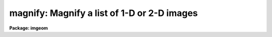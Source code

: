 .. _magnify:

magnify: Magnify a list of 1-D or 2-D images
============================================

**Package: imgeom**

.. raw:: html

  <section id="s_usage_">
  <h3>Usage	</h3>
  <div class="highlight-default-notranslate"><pre>
  magnify input output xmag ymag
  </pre></div>
  </section>
  <section id="s_parameters">
  <h3>Parameters</h3>
  <dl id="l_input">
  <dt><b>input</b></dt>
  <!-- Sec='PARAMETERS' Level=0 Label='input' Line='input' -->
  <dd>List of one or two dimensional images to be magnified.  Image sections are
  allowed.  Images with an axis containing only one pixel are not magnified.
  </dd>
  </dl>
  <dl id="l_output">
  <dt><b>output</b></dt>
  <!-- Sec='PARAMETERS' Level=0 Label='output' Line='output' -->
  <dd>List of output image names.  If the output image name is the same as the input
  image name then the magnified image replaces the input image.
  </dd>
  </dl>
  <dl id="l_xmag">
  <dt><b>xmag, ymag</b></dt>
  <!-- Sec='PARAMETERS' Level=0 Label='xmag' Line='xmag, ymag' -->
  <dd>The magnification factors for the first and second image dimensions
  respectively.  The magnifications need not be integers.  Magnifications
  greater than 1 increase the size of the image while negative magnifications
  less than -1 decrease the size by the specified factor.  Magnifications
  between -1 and 1 are interpreted as reciprocal magnifications.
  </dd>
  </dl>
  <dl id="l_x1">
  <dt><b>x1 = INDEF, x2 = INDEF</b></dt>
  <!-- Sec='PARAMETERS' Level=0 Label='x1' Line='x1 = INDEF, x2 = INDEF' -->
  <dd>The starting and ending coordinates in x in the input image which become
  the first and last pixel in x in the magnified image.  The values need not
  be integers.  If indefinite the values default to the first and last pixel
  in x of the input image; i.e. a value of 1 and nx.
  </dd>
  </dl>
  <dl id="l_y1">
  <dt><b>y1 = INDEF, y2 = INDEF</b></dt>
  <!-- Sec='PARAMETERS' Level=0 Label='y1' Line='y1 = INDEF, y2 = INDEF' -->
  <dd>The starting and ending coordinates in y in the input image which become
  the first and last pixel in y in the magnified image.  The values need not
  be integers.  If indefinite the values default to the first and last pixel
  in y of the input image; i.e. a value of 1 and ny.
  </dd>
  </dl>
  <dl id="l_dx">
  <dt><b>dx = INDEF, dy = INDEF</b></dt>
  <!-- Sec='PARAMETERS' Level=0 Label='dx' Line='dx = INDEF, dy = INDEF' -->
  <dd>The intervals between the output pixels in terms of the input image.
  The values need not be integers.  If these values are specified they
  override the magnification factors.
  </dd>
  </dl>
  <dl id="l_interpolant">
  <dt><b>interpolant = <span style="font-family: monospace;">"linear"</span></b></dt>
  <!-- Sec='PARAMETERS' Level=0 Label='interpolant' Line='interpolant = "linear"' -->
  <dd>The interpolant used for rebinning the image.
  The choices are the following.
  <dl>
  <dt><b>nearest</b></dt>
  <!-- Sec='PARAMETERS' Level=1 Label='nearest' Line='nearest' -->
  <dd>Nearest neighbor.
  </dd>
  </dl>
  <dl>
  <dt><b>linear</b></dt>
  <!-- Sec='PARAMETERS' Level=1 Label='linear' Line='linear' -->
  <dd>Bilinear interpolation in x and y.
  </dd>
  </dl>
  <dl>
  <dt><b>poly3</b></dt>
  <!-- Sec='PARAMETERS' Level=1 Label='poly3' Line='poly3' -->
  <dd>Third order polynomial in x and y.
  </dd>
  </dl>
  <dl>
  <dt><b>poly5</b></dt>
  <!-- Sec='PARAMETERS' Level=1 Label='poly5' Line='poly5' -->
  <dd>Fifth order polynomial in x and y.
  </dd>
  </dl>
  <dl>
  <dt><b>spline3</b></dt>
  <!-- Sec='PARAMETERS' Level=1 Label='spline3' Line='spline3' -->
  <dd>Bicubic spline.
  </dd>
  </dl>
  <dl>
  <dt><b>sinc</b></dt>
  <!-- Sec='PARAMETERS' Level=1 Label='sinc' Line='sinc' -->
  <dd>2D sinc interpolation. Users can specify the sinc interpolant width by
  appending a width value to the interpolant string, e.g. sinc51 specifies
  a 51 by 51 pixel wide sinc interpolant. The sinc width will be rounded up to
  the nearest odd number.  The default sinc width is 31 by 31.
  </dd>
  </dl>
  <dl>
  <dt><b>lsinc</b></dt>
  <!-- Sec='PARAMETERS' Level=1 Label='lsinc' Line='lsinc' -->
  <dd>Look-up table sinc interpolation. Users can specify the look-up table sinc
  interpolant width by appending a width value to the interpolant string, e.g.
  lsinc51 specifies a 51 by 51 pixel wide look-up table sinc interpolant. The user
  supplied sinc width will be rounded up to the nearest odd number. The default
  sinc width is 31 by 31 pixels. Users can specify the resolution of the lookup
  table sinc by appending the look-up table size in square brackets to the
  interpolant string, e.g. lsinc51[20] specifies a 20 by 20 element sinc
  look-up table interpolant with a pixel resolution of 0.05 pixels in x and y.
  The default look-up table size and resolution are 20 by 20 and 0.05 pixels
  in x and y respectively.
  </dd>
  </dl>
  <dl>
  <dt><b>drizzle</b></dt>
  <!-- Sec='PARAMETERS' Level=1 Label='drizzle' Line='drizzle' -->
  <dd>2D drizzle resampling. Users can specify the drizzle pixel fraction in x and y
  by appending a value between 0.0 and 1.0 in square brackets to the
  interpolant string, e.g. drizzle[0.5]. The default value is 1.0.
  The value 0.0 is increased internally to 0.001. Drizzle resampling
  with a pixel fraction of 1.0 in x and y is equivalent to fractional pixel
  block summing (fluxconserve = yes) or averaging (flux_conserve = no)  if
  xmag and ymag are &lt; 1.0.
  </dd>
  </dl>
  </dd>
  </dl>
  <dl id="l_boundary">
  <dt><b>boundary = <span style="font-family: monospace;">"nearest"</span></b></dt>
  <!-- Sec='PARAMETERS' Level=0 Label='boundary' Line='boundary = "nearest"' -->
  <dd>Boundary extension type for references to pixels outside the bounds of the
  input image. The choices are:
  <dl>
  <dt><b>nearest</b></dt>
  <!-- Sec='PARAMETERS' Level=1 Label='nearest' Line='nearest' -->
  <dd>Use the value of the nearest boundary pixel.
  </dd>
  </dl>
  <dl>
  <dt><b>constant</b></dt>
  <!-- Sec='PARAMETERS' Level=1 Label='constant' Line='constant' -->
  <dd>Use a constant value.
  </dd>
  </dl>
  <dl>
  <dt><b>reflect</b></dt>
  <!-- Sec='PARAMETERS' Level=1 Label='reflect' Line='reflect' -->
  <dd>Generate value by reflecting about the boundary.
  </dd>
  </dl>
  <dl>
  <dt><b>wrap</b></dt>
  <!-- Sec='PARAMETERS' Level=1 Label='wrap' Line='wrap' -->
  <dd>Generate a value by wrapping around to the opposite side of the image.
  </dd>
  </dl>
  </dd>
  </dl>
  <dl id="l_constant">
  <dt><b>constant = 0.</b></dt>
  <!-- Sec='PARAMETERS' Level=0 Label='constant' Line='constant = 0.' -->
  <dd>Constant value for constant boundary extension.
  </dd>
  </dl>
  <dl id="l_fluxconserve">
  <dt><b>fluxconserve = yes</b></dt>
  <!-- Sec='PARAMETERS' Level=0 Label='fluxconserve' Line='fluxconserve = yes' -->
  <dd>Preserve the total image flux.
  </dd>
  </dl>
  <dl id="l_logfile">
  <dt><b>logfile = STDOUT</b></dt>
  <!-- Sec='PARAMETERS' Level=0 Label='logfile' Line='logfile = STDOUT' -->
  <dd>Log file for recording information about the magnification.  A null
  logfile may be used to turn off log information.
  </dd>
  </dl>
  </section>
  <section id="s_description">
  <h3>Description</h3>
  <p>
  The list of input images are expanded or contracted by interpolation
  to form the output images.  The output image names are specified by the
  output list.  The number of output image names must be the
  same as the number of input images.  An output image name may be the same
  as the corresponding input image in which case the magnified image replaces
  the input image.  The input images must be one or two dimensional and each
  axis must be of at least length 2 (i.e. there have to be distinct
  endpoints between which to interpolate).
  </p>
  <p>
  The magnification factor determines the pixel step size or interval.
  Positive magnifications are related to the step size as the reciprocal;
  for example a magnification of 2.5 implies a step size of .4 and a
  magnification of .2 implies a step size of 5.  Negative magnifications
  are related to the step size as the absolute value; for example a
  magnification of -2.2 implies a step size of 2.2.  This definition
  frees the user from dealing with reciprocals and irrational numbers.
  Note that the step size may be specified directly with the parameters
  <i>dx</i> and <i>dy</i>, in which case the magnification factor is
  not required.
  </p>
  <p>
  If fluxconserve = yes, the magnification is approximately flux conserving
  in that the image values are scaled by the ratio of the output to the input
  pixel areas; i.e dx * dy.
  </p>
  <p>
  In the default case with only the magnifications specified the full
  image is expanded or contracted.  By specifying additional parameters
  the size and origin of the output image may be changed.  Only those
  parameters to be fixed need to be specified and the values of the
  remaining parameters are either determined from these values or
  default as indicated in the PARAMETERS section.
  </p>
  <p>
  The user may select the type of two dimensional interpolation and boundary
  extension to be used.  Note that the image interpolation is performed on
  the boundary extended input image.  Thus, boundary extensions which are
  discontinuous (constant and wrap) may introduce interpolation errors.
  </p>
  </section>
  <section id="s_examples">
  <h3>Examples</h3>
  <p>
  1. To expand an image by a factor of 2.5:
  </p>
  <div class="highlight-default-notranslate"><pre>
  cl&gt; magnify imagein imageout 2.5 2.5
  </pre></div>
  <p>
  2. To subsample the lines of an image in steps of 3.5:
  </p>
  <div class="highlight-default-notranslate"><pre>
  cl&gt; magnify imagein imageout dx=3.5 dy=1
  </pre></div>
  <p>
  3. To magnify the central part of an image by 2 into a 11 by 31 image:
  </p>
  <div class="highlight-default-notranslate"><pre>
  cl&gt; magnify imagein imageout 2 2 x1=25.3 x2=30.3 \
  &gt;&gt;&gt; y1=20 y2=35
  </pre></div>
  <p>
  4. To use a higher order interpolator with wrap around boundary extension:
  </p>
  <div class="highlight-default-notranslate"><pre>
  cl&gt; magnify imagein imageout 2 2 x1=-10 y1=-10 \
  &gt;&gt;&gt; interpolation=spline3 boundary=wrap
  </pre></div>
  <p>
  It is important to remember that the magnification affects the pixel intervals!
  This means that the number of pixels in an expanded image is not simply
  a multiple of the original number.   The following example illustrates this
  point.  Begin with an image which is 100 by 10.  This means the
  x coordinates run between 1 and 100 and the y coordinates run between 1 and
  10 with a pixel interval of 1.
  </p>
  <p>
  Let's magnify the x axis by 0.5 and the y axis by 2.
  The output pixel intervals, in terms of the input pixel intervals,
  are then 2 and 0.5.  This means the output x pixels are at
  1, 3, 5, etc. and output y pixels are at 1, 1.5, 2, 2.5, etc., again in
  terms of the input pixel coordinates.  The last output x pixel is then
  at 99 in the input coordinates and the number of pixels is 50.  For the
  y axis the last output pixel is at 10 in the input coordinates and the
  number of pixels between 1 and 10 in intervals of 0.5 is 19!  Thus, the
  final image is 50 by 19 and not 50 by 20 which you would get if you
  multiplied the axis lengths by the magnification factors.
  </p>
  <p>
  A more complex example is given above in which x1=25.3,
  x2=30.3, y1=20, and y2=35 with magnification factors of 2.
  It is important to understand why the output image is 11 by 31 and
  what the pixel coordinates are in terms of the input pixel coordinates.
  </p>
  </section>
  <section id="s_see_also">
  <h3>See also</h3>
  <p>
  imshift, blkavg, rotate, imlintran, register, geotran, geomap
  </p>
  
  </section>
  
  <!-- Contents: 'NAME' 'USAGE	' 'PARAMETERS' 'DESCRIPTION' 'EXAMPLES' 'SEE ALSO'  -->
  
